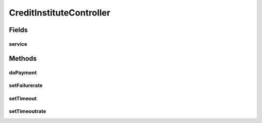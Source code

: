 .. java:import:: org.springframework.beans.factory.annotation Autowired

.. java:import:: org.springframework.web.bind.annotation GetMapping

.. java:import:: org.springframework.web.bind.annotation PathVariable

.. java:import:: org.springframework.web.bind.annotation PostMapping

.. java:import:: org.springframework.web.bind.annotation RequestBody

.. java:import:: org.springframework.web.bind.annotation RestController

CreditInstituteController
=========================

.. java:package:: de.unistuttgart.t2.creditinstitute
   :noindex:

.. java:type:: @RestController public class CreditInstituteController

   Defines the endpoints of the credit institute.

   :author: maumau

Fields
------
service
^^^^^^^

.. java:field:: @Autowired  CreditInstituteService service
   :outertype: CreditInstituteController

Methods
-------
doPayment
^^^^^^^^^

.. java:method:: @PostMapping public void doPayment(PaymentData card) throws Exception
   :outertype: CreditInstituteController

   Fakes performs some payment.

   :param card: informations usually found on a credit card
   :throws Exception: if anything 'failed'

setFailurerate
^^^^^^^^^^^^^^

.. java:method:: @GetMapping public double setFailurerate(String rate)
   :outertype: CreditInstituteController

   Updated and get the failure rate.

   If the parameter cannot be processed, the rate remains unchanged.

   :param rate: new failure rate
   :return: current failure rate

setTimeout
^^^^^^^^^^

.. java:method:: @GetMapping public int setTimeout(String timeout)
   :outertype: CreditInstituteController

   Updated and get the timeout duration.

   If the parameter cannot be processed, the timeout remains unchanged.

   :param timeout: new timeout duration
   :return: current timeout duration

setTimeoutrate
^^^^^^^^^^^^^^

.. java:method:: @GetMapping public double setTimeoutrate(String rate)
   :outertype: CreditInstituteController

   Updated and get the timeout rate.

   If the parameter cannot be processed, the rate remains unchanged.

   :param rate: new timeout rate
   :return: current timeout rate

